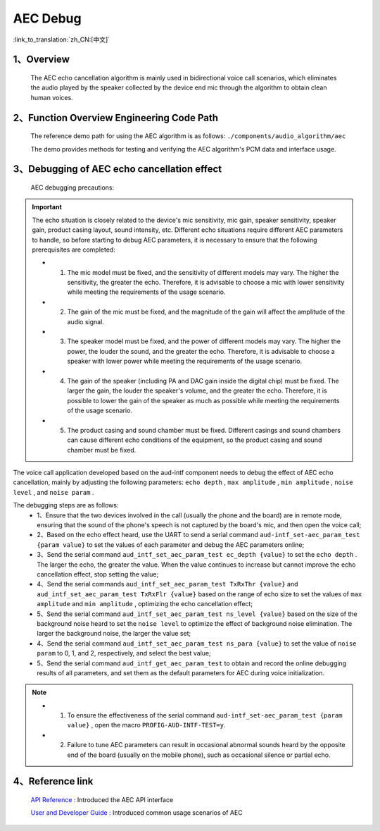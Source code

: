 AEC Debug
=================================

:link_to_translation:`zh_CN:[中文]`

1、Overview
--------------------

    The AEC echo cancellation algorithm is mainly used in bidirectional voice call scenarios, which eliminates the audio played by the speaker collected by the device end mic through the algorithm to obtain clean human voices.

2、Function Overview Engineering Code Path
----------------------------------------------------------

	The reference demo path for using the AEC algorithm is as follows: ``./components/audio_algorithm/aec``

	The demo provides methods for testing and verifying the AEC algorithm's PCM data and interface usage.

3、Debugging of AEC echo cancellation effect
----------------------------------------------------------

	AEC debugging precautions:

.. important::
	The echo situation is closely related to the device's mic sensitivity, mic gain, speaker sensitivity, speaker gain, product casing layout, sound intensity, etc. Different echo situations require different AEC parameters to handle, so before starting to debug AEC parameters, it is necessary to ensure that the following prerequisites are completed:

	- 1. The mic model must be fixed, and the sensitivity of different models may vary. The higher the sensitivity, the greater the echo. Therefore, it is advisable to choose a mic with lower sensitivity while meeting the requirements of the usage scenario.
	- 2. The gain of the mic must be fixed, and the magnitude of the gain will affect the amplitude of the audio signal.
	- 3. The speaker model must be fixed, and the power of different models may vary. The higher the power, the louder the sound, and the greater the echo. Therefore, it is advisable to choose a speaker with lower power while meeting the requirements of the usage scenario.
	- 4. The gain of the speaker (including PA and DAC gain inside the digital chip) must be fixed. The larger the gain, the louder the speaker's volume, and the greater the echo. Therefore, it is possible to lower the gain of the speaker as much as possible while meeting the requirements of the usage scenario.
	- 5. The product casing and sound chamber must be fixed. Different casings and sound chambers can cause different echo conditions of the equipment, so the product casing and sound chamber must be fixed.

The voice call application developed based on the aud-intf component needs to debug the effect of AEC echo cancellation, mainly by adjusting the following parameters: ``echo depth`` , ``max amplitude`` , ``min amplitude`` , ``noise level`` , and ``noise param`` .

The debugging steps are as follows:
	- 1、Ensure that the two devices involved in the call (usually the phone and the board) are in remote mode, ensuring that the sound of the phone's speech is not captured by the board's mic, and then open the voice call;
	- 2、Based on the echo effect heard, use the UART to send a serial command ``aud-intf_set-aec_param_test {param value}`` to set the values of each parameter and debug the AEC parameters online;
	- 3、Send the serial command ``aud_intf_set_aec_param_test ec_depth {value}`` to set the ``echo depth`` . The larger the echo, the greater the value. When the value continues to increase but cannot improve the echo cancellation effect, stop setting the value;
	- 4、Send the serial commands ``aud_intf_set_aec_param_test TxRxThr {value}`` and ``aud_intf_set_aec_param_test TxRxFlr {value}`` based on the range of echo size to set the values of ``max amplitude`` and ``min amplitude`` , optimizing the echo cancellation effect;
	- 5、Send the serial command ``aud_intf_set_aec_param_test ns_level {value}`` based on the size of the background noise heard to set the ``noise level`` to optimize the effect of background noise elimination. The larger the background noise, the larger the value set;
	- 4、Send the serial command ``aud_intf_set_aec_param_test ns_para {value}`` to set the value of ``noise param`` to 0, 1, and 2, respectively, and select the best value;
	- 5、Send the serial command ``aud_intf_get_aec_param_test`` to obtain and record the online debugging results of all parameters, and set them as the default parameters for AEC during voice initialization.

.. note::
 - 1. To ensure the effectiveness of the serial command ``aud-intf_set-aec_param_test {param value}`` , open the macro ``PROFIG-AUD-INTF-TEST=y``.
 - 2. Failure to tune AEC parameters can result in occasional abnormal sounds heard by the opposite end of the board (usually on the mobile phone), such as occasional silence or partial echo.

4、Reference link
----------------------------------------

    `API Reference : <../../api-reference/multi_media/bk_aec.html>`_ Introduced the AEC API interface

    `User and Developer Guide : <../../audio_algorithms/aec/index.html>`_ Introduced common usage scenarios of AEC

